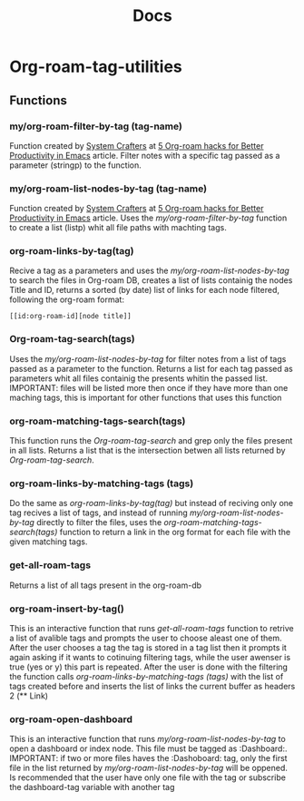 #+title: Docs
* Org-roam-tag-utilities
** Functions
*** my/org-roam-filter-by-tag (tag-name)
     Function created by [[https://systemcrafters.net/][System Crafters]] at [[https://systemcrafters.net/build-a-second-brain-in-emacs/5-org-roam-hacks/][5 Org-roam hacks for Better Productivity in Emacs]] article. Filter notes with a specific tag passed as a parameter (stringp) to the function.
*** my/org-roam-list-nodes-by-tag (tag-name)
     Function created by [[https://systemcrafters.net/][System Crafters]] at [[https://systemcrafters.net/build-a-second-brain-in-emacs/5-org-roam-hacks/][5 Org-roam hacks for Better Productivity in Emacs]] article. Uses the [[my/org-roam-filter-by-tag (tag-name)][my/org-roam-filter-by-tag]] function to create a list (listp) whit all file paths with machting tags.
*** org-roam-links-by-tag(tag)
    Recive a tag as a parameters and uses the [[my/org-roam-list-nodes-by-tag][my/org-roam-list-nodes-by-tag]] to search the files in Org-roam DB, creates a list of lists containig the nodes Title and ID, returns a sorted (by date) list of links for each node filtered, following the org-roam format:
#+begin_example
[[id:org-roam-id][node title]]
#+end_example
*** Org-roam-tag-search(tags)
    Uses the [[my/org-roam-list-nodes-by-tag][my/org-roam-list-nodes-by-tag]] for filter notes from a list of tags passed as a parameter to the function. Returns a list for each tag passed as parameters whit all files containig the  presents whitin the passed list. IMPORTANT: files will be listed more then once if they have more than one maching tags, this is important for other functions that uses this function
*** org-roam-matching-tags-search(tags)
    This function runs the [[Org-roam-tag-search(tags)][Org-roam-tag-search]] and grep only the files present in all lists. Returns a list that is the intersection betwen all lists returned by  [[Org-roam-tag-search(tags)][Org-roam-tag-search]].
*** org-roam-links-by-matching-tags (tags)
    Do the same as [[org-roam-links-by-tag(tag)][org-roam-links-by-tag(tag)]] but instead of reciving only one tag recives a list of tags, and instead of running [[my/org-roam-list-nodes-by-tag][my/org-roam-list-nodes-by-tag]] directly to filter the files, uses the [[org-roam-matching-tags-search(tags)][org-roam-matching-tags-search(tags)]] function to return a link in the org format for each file with the given matching tags.
*** get-all-roam-tags
    Returns a list of all tags present in the org-roam-db
*** org-roam-insert-by-tag()
     This is an interactive function that runs [[get-all-roam-tags][get-all-roam-tags]] function to retrive a list of avalible tags and prompts the user to choose aleast one of them. After the user chooses a tag the tag is stored in a tag list then it prompts it again asking if it wants to cotinuing filtering tags, while the user awenser is true (yes or y) this part is repeated. After the user is done with the filtering the function calls [[org-roam-links-by-matching-tags (tags)][org-roam-links-by-matching-tags (tags)]] with the list of tags created before and inserts the list of links the current buffer as headers 2 (** Link)
*** org-roam-open-dashboard
  This is an interactive function that runs [[my/org-roam-list-nodes-by-tag][my/org-roam-list-nodes-by-tag]] to open a dashboard or index node. This file must be tagged as :Dashboard:. IMPORTANT: if two or more files haves the :Dashoboard: tag, only the first file in the list returned by [[my/org-roam-list-nodes-by-tag][my/org-roam-list-nodes-by-tag]] will be oppened. Is recommended that the user have only one file with the tag or subscribe the dashboard-tag variable with another tag
